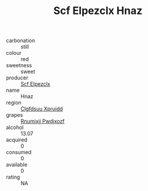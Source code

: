 :PROPERTIES:
:ID:                     80eb9701-5a7a-49d3-988e-501daf4b6514
:END:
#+TITLE: Scf Elpezclx Hnaz 

- carbonation :: still
- colour :: red
- sweetness :: sweet
- producer :: [[id:85267b00-1235-4e32-9418-d53c08f6b426][Scf Elpezclx]]
- name :: Hnaz
- region :: [[id:a4524dba-3944-47dd-9596-fdc65d48dd10][Clgfdsuu Xpruidd]]
- grapes :: [[id:7450df7f-0f94-4ecc-a66d-be36a1eb2cd3][Rnumixjj Pwdjxozf]]
- alcohol :: 13.07
- acquired :: 0
- consumed :: 0
- available :: 0
- rating :: NA


